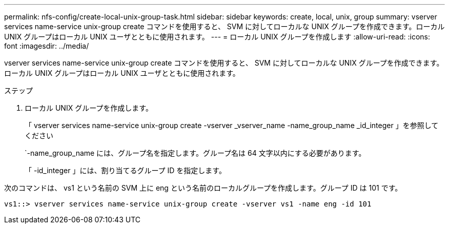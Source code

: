---
permalink: nfs-config/create-local-unix-group-task.html 
sidebar: sidebar 
keywords: create, local, unix, group 
summary: vserver services name-service unix-group create コマンドを使用すると、 SVM に対してローカルな UNIX グループを作成できます。ローカル UNIX グループはローカル UNIX ユーザとともに使用されます。 
---
= ローカル UNIX グループを作成します
:allow-uri-read: 
:icons: font
:imagesdir: ../media/


[role="lead"]
vserver services name-service unix-group create コマンドを使用すると、 SVM に対してローカルな UNIX グループを作成できます。ローカル UNIX グループはローカル UNIX ユーザとともに使用されます。

.ステップ
. ローカル UNIX グループを作成します。
+
「 vserver services name-service unix-group create -vserver _vserver_name -name_group_name _id_integer 」を参照してください

+
`-name_group_name には、グループ名を指定します。グループ名は 64 文字以内にする必要があります。

+
「 -id_integer 」には、割り当てるグループ ID を指定します。



次のコマンドは、 vs1 という名前の SVM 上に eng という名前のローカルグループを作成します。グループ ID は 101 です。

[listing]
----
vs1::> vserver services name-service unix-group create -vserver vs1 -name eng -id 101
----